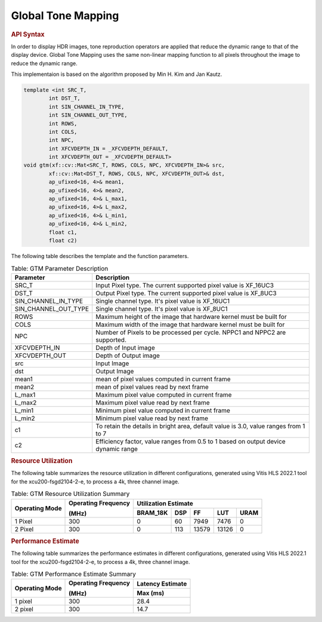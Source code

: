 
.. _global tone mapping:

.. 
   Copyright 2023 Advanced Micro Devices, Inc
  
.. `Terms and Conditions <https://www.amd.com/en/corporate/copyright>`_.

Global Tone Mapping
====================

.. rubric:: API Syntax

In order to display HDR images, tone reproduction operators are applied that reduce the dynamic range to that of the display device.
Global Tone Mapping uses the same non-linear mapping function to all pixels throughout the image to reduce the dynamic range.

This implementaion is based on the algorithm proposed by Min H. Kim and Jan Kautz.

.. code:: c

    template <int SRC_T,
            int DST_T,
            int SIN_CHANNEL_IN_TYPE,
            int SIN_CHANNEL_OUT_TYPE,
            int ROWS,
            int COLS,
            int NPC,
            int XFCVDEPTH_IN = _XFCVDEPTH_DEFAULT,
            int XFCVDEPTH_OUT = _XFCVDEPTH_DEFAULT>
    void gtm(xf::cv::Mat<SRC_T, ROWS, COLS, NPC, XFCVDEPTH_IN>& src,
            xf::cv::Mat<DST_T, ROWS, COLS, NPC, XFCVDEPTH_OUT>& dst,
            ap_ufixed<16, 4>& mean1,
            ap_ufixed<16, 4>& mean2,
            ap_ufixed<16, 4>& L_max1,
            ap_ufixed<16, 4>& L_max2,
            ap_ufixed<16, 4>& L_min1,
            ap_ufixed<16, 4>& L_min2,
            float c1,
            float c2)

The following table describes the template and the function parameters.

.. table:: Table: GTM Parameter Description

    +----------------------+-------------------------------------------------------------+
    | Parameter            | Description                                                 |
    +======================+=============================================================+
    | SRC_T                | Input Pixel type. The current supported pixel value is      |
    |                      | XF_16UC3                                                    |
    +----------------------+-------------------------------------------------------------+
    | DST_T                | Output Pixel type. The current supported pixel value is     |
    |                      | XF_8UC3                                                     |
    +----------------------+-------------------------------------------------------------+
    | SIN_CHANNEL_IN_TYPE  | Single channel type. It's pixel value is XF_16UC1           |
    +----------------------+-------------------------------------------------------------+
    | SIN_CHANNEL_OUT_TYPE | Single channel type. It's pixel value is XF_8UC1            |
    +----------------------+-------------------------------------------------------------+
    | ROWS                 | Maximum height of the image that hardware kernel must be    |
    |                      | built for                                                   |
    +----------------------+-------------------------------------------------------------+
    | COLS                 | Maximum width of the image that hardware kernel must be     |
    |                      | built for                                                   |                                  
    +----------------------+-------------------------------------------------------------+
    | NPC                  | Number of Pixels to be processed per cycle. NPPC1 and NPPC2 |
    |                      | are supported.                                              |
    +----------------------+-------------------------------------------------------------+
    | XFCVDEPTH_IN         | Depth of Input image                                        |
    +----------------------+-------------------------------------------------------------+
    | XFCVDEPTH_OUT        | Depth of Output image                                       |
    +----------------------+-------------------------------------------------------------+
    | src                  | Input Image                                                 |
    +----------------------+-------------------------------------------------------------+
    | dst                  | Output Image                                                |
    +----------------------+-------------------------------------------------------------+
    | mean1                | mean of pixel values computed in current frame              |
    +----------------------+-------------------------------------------------------------+
    | mean2                | mean of pixel values read by next frame                     |
    +----------------------+-------------------------------------------------------------+
    | L_max1               | Maximum pixel value computed in current frame               |
    +----------------------+-------------------------------------------------------------+
    | L_max2               | Maximum pixel value read by next frame                      |
    +----------------------+-------------------------------------------------------------+
    | L_min1               | Minimum pixel value computed in current frame               |
    +----------------------+-------------------------------------------------------------+
    | L_min2               | Minimum pixel value read by next frame                      |
    +----------------------+-------------------------------------------------------------+
    | c1                   | To retain the details in bright area, default value is 3.0, |
    |                      | value ranges from 1 to 7                                    |
    +----------------------+-------------------------------------------------------------+
    | c2                   | Efficiency factor, value ranges from 0.5 to 1 based on      |
    |                      | output device dynamic range                                 |
    +----------------------+-------------------------------------------------------------+

.. rubric:: Resource Utilization

The following table summarizes the resource utilization in different configurations, generated using Vitis HLS 2022.1 tool for the xcu200-fsgd2104-2-e, to process a 4k, three channel image.  

.. table:: Table: GTM Resource Utilization Summary

    +----------------+---------------------+------------------+----------+-------+-------+------+
    | Operating Mode | Operating Frequency |              Utilization Estimate                  |
    |                |                     |                                                    |
    |                | (MHz)               |                                                    |
    +                +                     +------------------+----------+-------+-------+------+
    |                |                     | BRAM_18K         | DSP      | FF    | LUT   | URAM |
    +================+=====================+==================+==========+=======+=======+======+
    | 1 Pixel        |  300                | 0                | 60       | 7949  | 7476  | 0    |
    +----------------+---------------------+------------------+----------+-------+-------+------+
    | 2 Pixel        |  300                | 0                | 113      | 13579 | 13126 | 0    |
    +----------------+---------------------+------------------+----------+-------+-------+------+

.. rubric:: Performance Estimate


The following table summarizes the performance estimates in different configurations, generated using Vitis HLS 2022.1 tool for the xcu200-fsgd2104-2-e, to process a 4k, three channel image.

.. table:: Table: GTM Performance Estimate Summary

    +----------------+---------------------+------------------+
    | Operating Mode | Operating Frequency | Latency Estimate |
    |                |                     |                  |
    |                | (MHz)               |                  |
    +                +                     +------------------+
    |                |                     | Max (ms)         |
    +================+=====================+==================+
    | 1 pixel        | 300                 | 28.4             |
    +----------------+---------------------+------------------+
    | 2 pixel        | 300                 | 14.7             |
    +----------------+---------------------+------------------+
